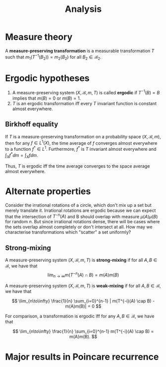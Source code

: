 #+TITLE: Analysis
#+HUGO_SECTION: Math
#+STARTUP: latexpreview

* Measure theory

#+BEGIN_defn
A *measure-preserving transformation* is a measurable transformation $T$ such that $m_1(T^{-1}(B_2)) = m_2(B_2)$ for all $B_2 \in \mathcal{B}_2$.
#+END_defn

* Ergodic hypotheses

1. A measure-preserving system $(X,\mathcal{B},m ,T)$ is called *ergodic* if $T^{-1}(B) =B$ implies that $m(B) = 0$ or $m(B) = 1$.
2. $T$ is an ergodic transformation iff every $T$ invariant function is constant almost everywhere.


** Birkhoff equality

#+LATEX_ATTR: :options [Birkhoff]
#+BEGIN_thrm
If $T$ is a measure-preserving transformation on a probability space $(X,\mathcal{B},m)$, then for any $f \in L^1(X)$, the time average of $f$ converges almost everywhere to a function $f^* \in L^1$. Furthermore, $f^*$ is $T$ invariant almost everywhere and $\int_X f^* \dd{m} = \int_X f \dd{m}$.
#+END_thrm

Thus, $T$ is ergodic iff the time average converges to the space average almost everywhere.


* Alternate properties

Consider the irrational rotations of a circle, which don't mix up a set but merely translate it. Irrational rotations are ergodic because we can expect that the intersection of $T^{-n}(A)$ and B should overlap with measure $\mu(A)\mu(B)$ for random $n$. But since irrational rotations dense, there will be cases where the sets overlap almost completely or don't intersect at all. How may we characterise transformations which "scatter" a set uniformly?

** Strong-mixing

#+BEGIN_defn
A measure-preserving system $(X,\mathcal{B}, m , T)$ is *strong-mixing* if for all $A,B \in \mathcal{B}$, we have that
\[
\lim_{n\to\infty} m(T^{-n}(A) \cap B) = m(A)m(B)
\]
#+END_defn


#+BEGIN_defn
A measure-preserving system $(X,\mathcal{B}, m , T)$ is *weak-mixing* if for all $A,B \in \mathcal{B}$, we have that

\[
\lim_{n\to\infty}  \frac{1}{n} \sum_{i=0}^{n-1} |
m(T^{-i}(A) \cap B) - m(A)m(B)| = 0
\]
#+END_defn



For comparison, a transformation is ergodic iff for any $A,B \in \mathcal{B}$, we have that

\[
\lim_{n\to\infty} \frac{1}{n} \sum_{i=0}^{n-1} m(T^{-i}(A) \cap B) = m(A)m(B).
\]



* Major results in Poincare recurrence
